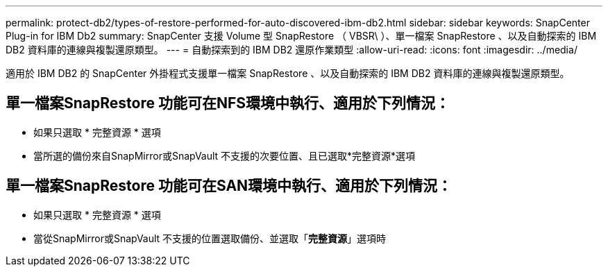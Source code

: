---
permalink: protect-db2/types-of-restore-performed-for-auto-discovered-ibm-db2.html 
sidebar: sidebar 
keywords: SnapCenter Plug-in for IBM Db2 
summary: SnapCenter 支援 Volume 型 SnapRestore （ VBSR\ ）、單一檔案 SnapRestore 、以及自動探索的 IBM DB2 資料庫的連線與複製還原類型。 
---
= 自動探索到的 IBM DB2 還原作業類型
:allow-uri-read: 
:icons: font
:imagesdir: ../media/


[role="lead"]
適用於 IBM DB2 的 SnapCenter 外掛程式支援單一檔案 SnapRestore 、以及自動探索的 IBM DB2 資料庫的連線與複製還原類型。



== 單一檔案SnapRestore 功能可在NFS環境中執行、適用於下列情況：

* 如果只選取 * 完整資源 * 選項
* 當所選的備份來自SnapMirror或SnapVault 不支援的次要位置、且已選取*完整資源*選項




== 單一檔案SnapRestore 功能可在SAN環境中執行、適用於下列情況：

* 如果只選取 * 完整資源 * 選項
* 當從SnapMirror或SnapVault 不支援的位置選取備份、並選取「*完整資源*」選項時

